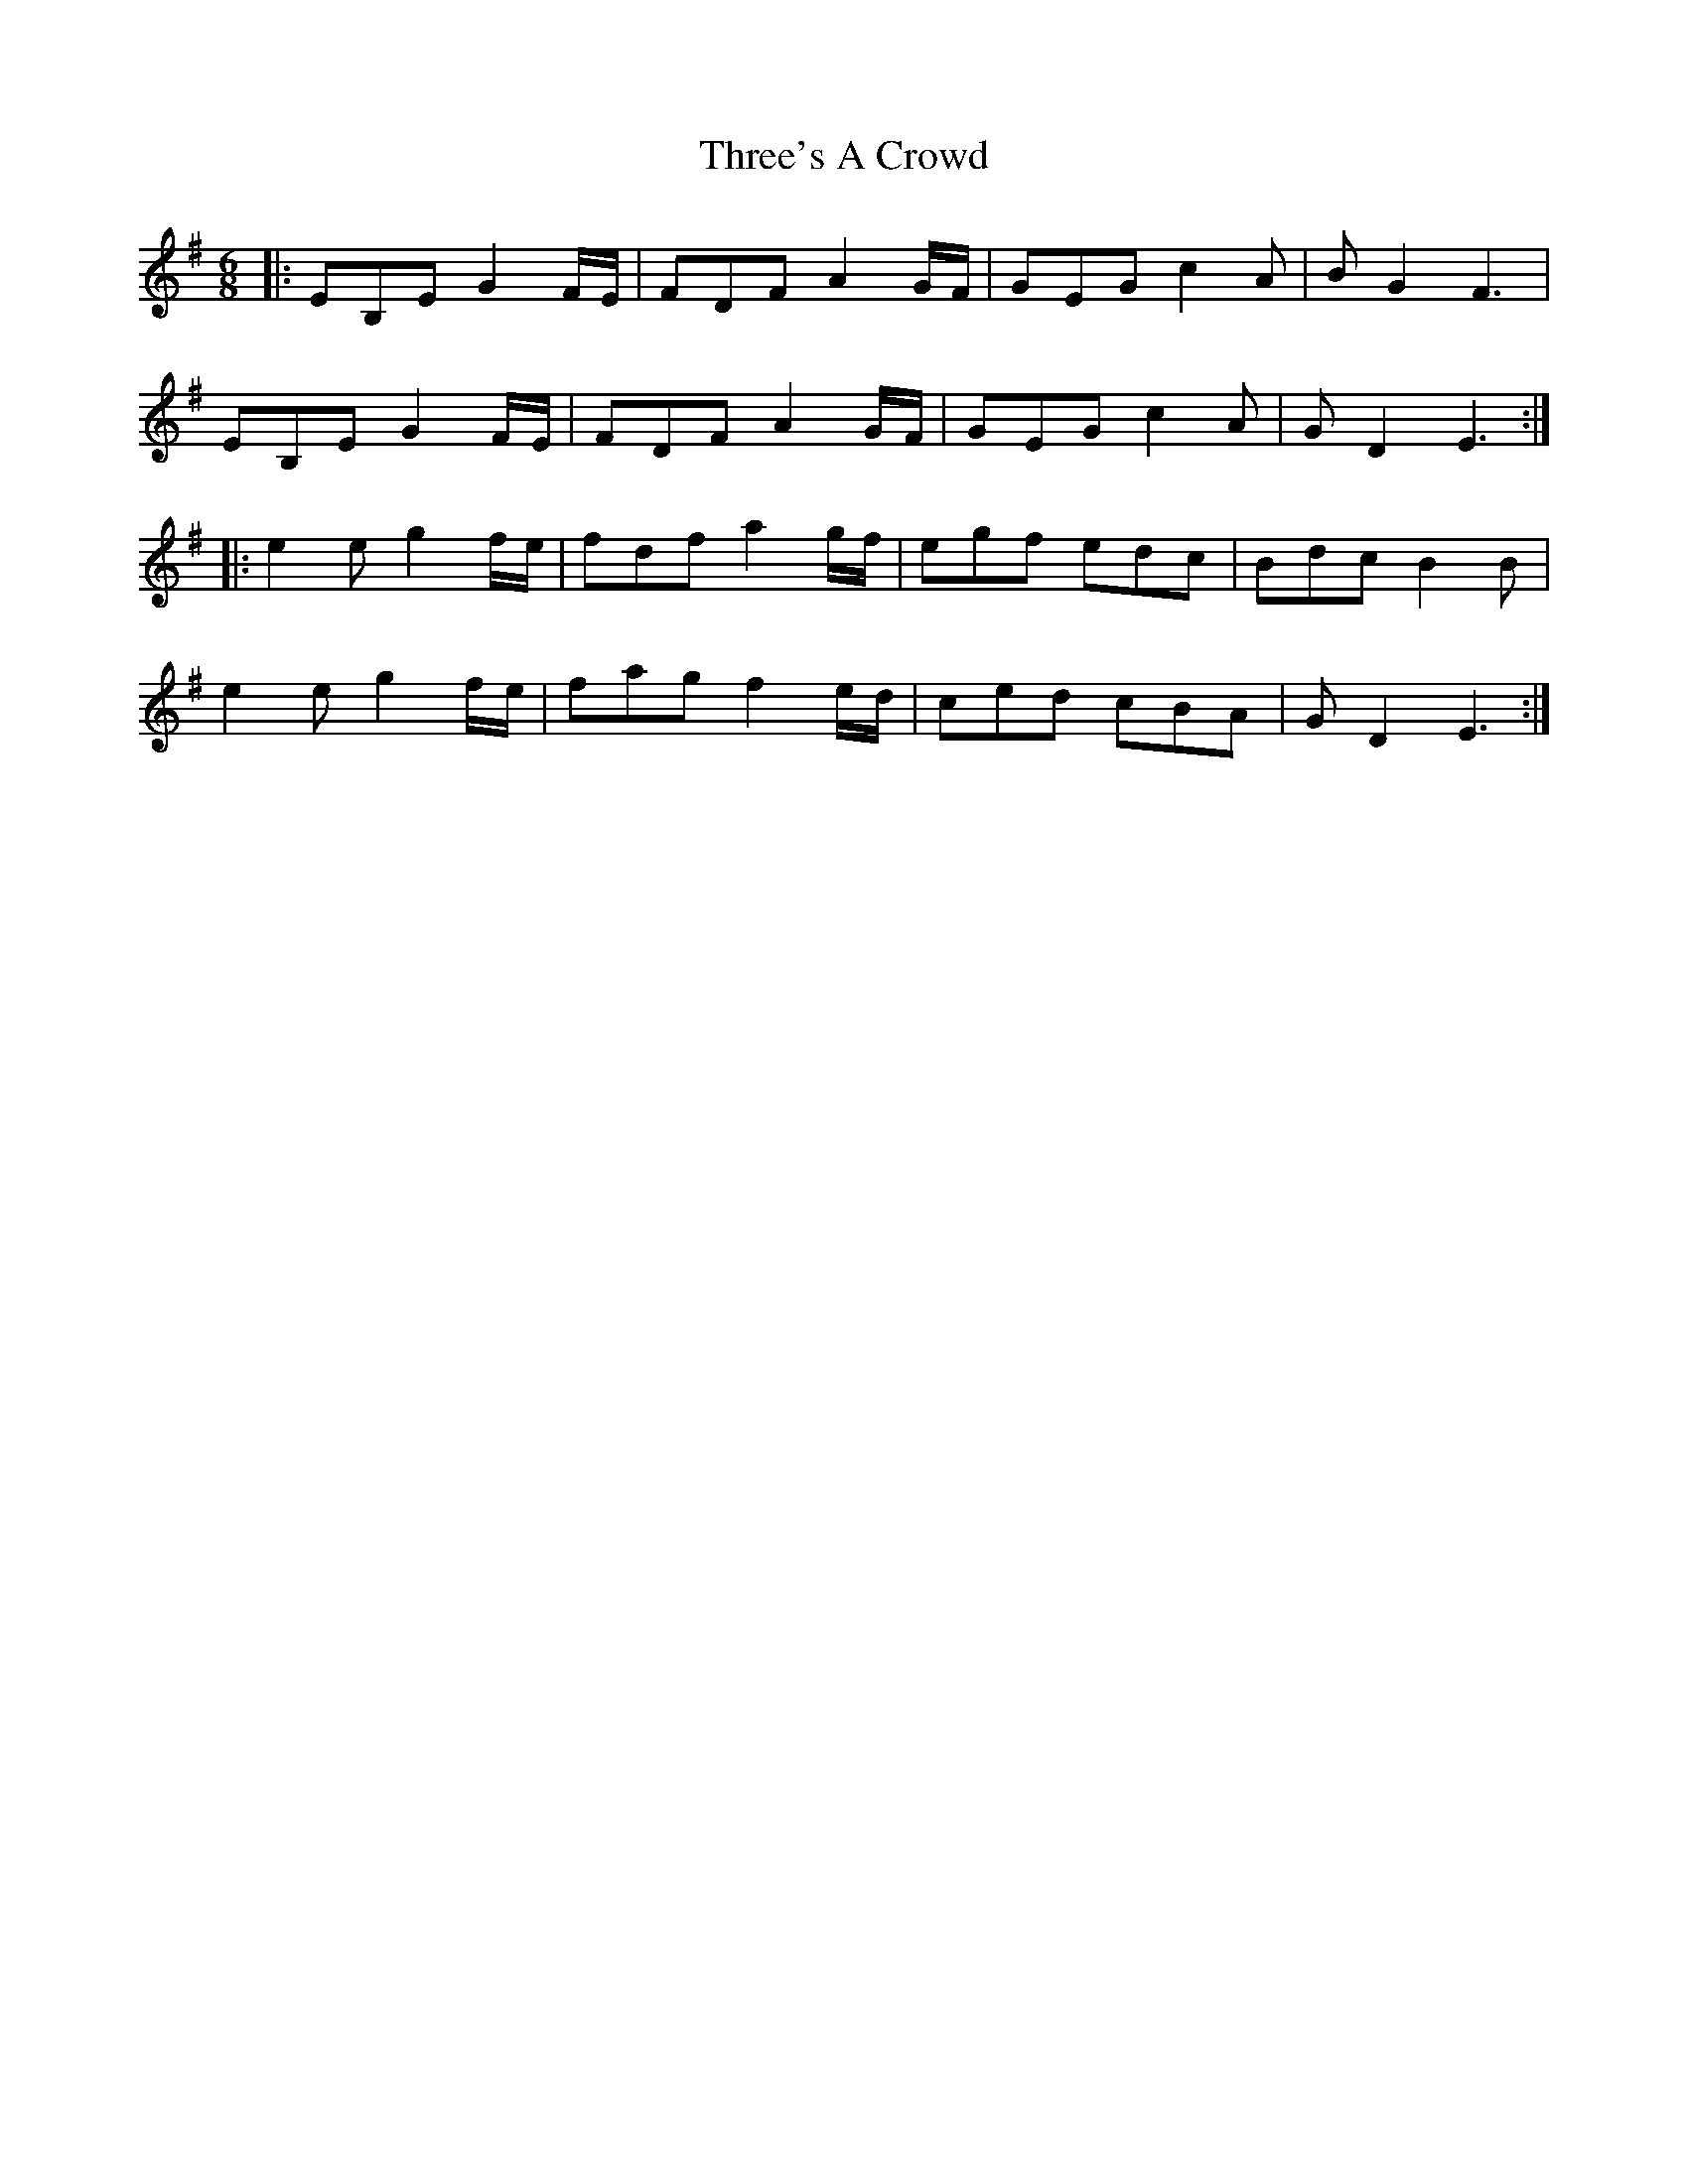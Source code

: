 X: 40035
T: Three's A Crowd
R: jig
M: 6/8
K: Eminor
|:EB,E G2F/E/|FDF A2G/F/|GEGc2A|BG2 F3|
EB,E G2F/E/|FDF A2G/F/|GEG c2A|GD2 E3:|
|:e2e g2f/e/|fdf a2g/f/|egf edc|Bdc B2B|
e2e g2f/e/|fag f2e/d/|ced cBA|GD2 E3:|

